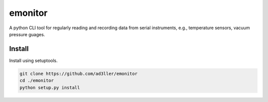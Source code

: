 emonitor
========

A python CLI tool for regularly reading and recording data from serial instruments, e.g., temperature sensors, vacuum pressure guages.


Install
-------

Install using setuptools.

.. code-block:: bash

   git clone https://github.com/ad3ller/emonitor
   cd ./emonitor
   python setup.py install
